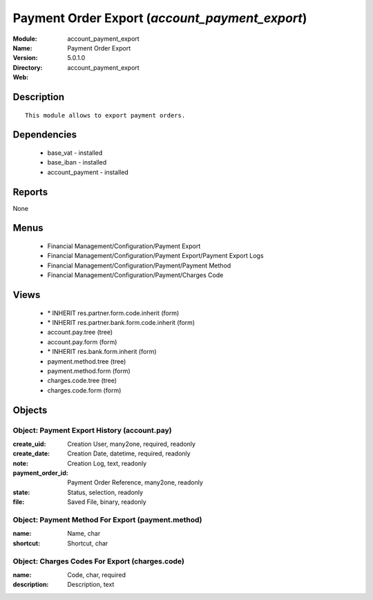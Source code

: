 
.. module:: account_payment_export
    :synopsis: Payment Order Export
    :noindex:
.. 

Payment Order Export (*account_payment_export*)
===============================================
:Module: account_payment_export
:Name: Payment Order Export
:Version: 5.0.1.0
:Directory: account_payment_export
:Web: 

Description
-----------

::

  This module allows to export payment orders.

Dependencies
------------

 * base_vat - installed
 * base_iban - installed
 * account_payment - installed

Reports
-------

None


Menus
-------

 * Financial Management/Configuration/Payment Export
 * Financial Management/Configuration/Payment Export/Payment Export Logs
 * Financial Management/Configuration/Payment/Payment Method
 * Financial Management/Configuration/Payment/Charges Code

Views
-----

 * \* INHERIT res.partner.form.code.inherit (form)
 * \* INHERIT res.partner.bank.form.code.inherit (form)
 * account.pay.tree (tree)
 * account.pay.form (form)
 * \* INHERIT res.bank.form.inherit (form)
 * payment.method.tree (tree)
 * payment.method.form (form)
 * charges.code.tree (tree)
 * charges.code.form (form)


Objects
-------

Object: Payment Export History (account.pay)
############################################



:create_uid: Creation User, many2one, required, readonly





:create_date: Creation Date, datetime, required, readonly





:note: Creation Log, text, readonly





:payment_order_id: Payment Order Reference, many2one, readonly





:state: Status, selection, readonly





:file: Saved File, binary, readonly




Object: Payment Method For Export (payment.method)
##################################################



:name: Name, char





:shortcut: Shortcut, char




Object: Charges Codes For Export (charges.code)
###############################################



:name: Code, char, required





:description: Description, text


